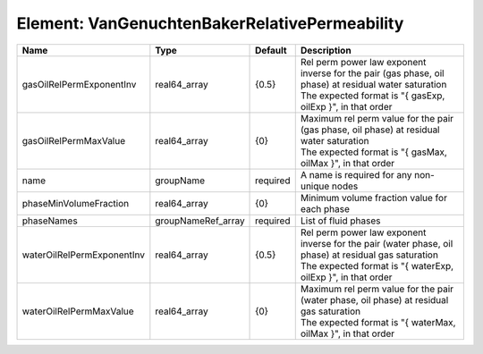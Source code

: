 Element: VanGenuchtenBakerRelativePermeability
==============================================

========================== ================== ======== ================================================================================================================================================================== 
Name                       Type               Default  Description                                                                                                                                                        
========================== ================== ======== ================================================================================================================================================================== 
gasOilRelPermExponentInv   real64_array       {0.5}    | Rel perm power law exponent inverse for the pair (gas phase, oil phase) at residual water saturation                                                               
                                                       | The expected format is "{ gasExp, oilExp }", in that order                                                                                                         
gasOilRelPermMaxValue      real64_array       {0}      | Maximum rel perm value for the pair (gas phase, oil phase) at residual water saturation                                                                            
                                                       | The expected format is "{ gasMax, oilMax }", in that order                                                                                                         
name                       groupName          required A name is required for any non-unique nodes                                                                                                                        
phaseMinVolumeFraction     real64_array       {0}      Minimum volume fraction value for each phase                                                                                                                       
phaseNames                 groupNameRef_array required List of fluid phases                                                                                                                                               
waterOilRelPermExponentInv real64_array       {0.5}    | Rel perm power law exponent inverse for the pair (water phase, oil phase) at residual gas saturation                                                               
                                                       | The expected format is "{ waterExp, oilExp }", in that order                                                                                                       
waterOilRelPermMaxValue    real64_array       {0}      | Maximum rel perm value for the pair (water phase, oil phase) at residual gas saturation                                                                            
                                                       | The expected format is "{ waterMax, oilMax }", in that order                                                                                                       
========================== ================== ======== ================================================================================================================================================================== 


